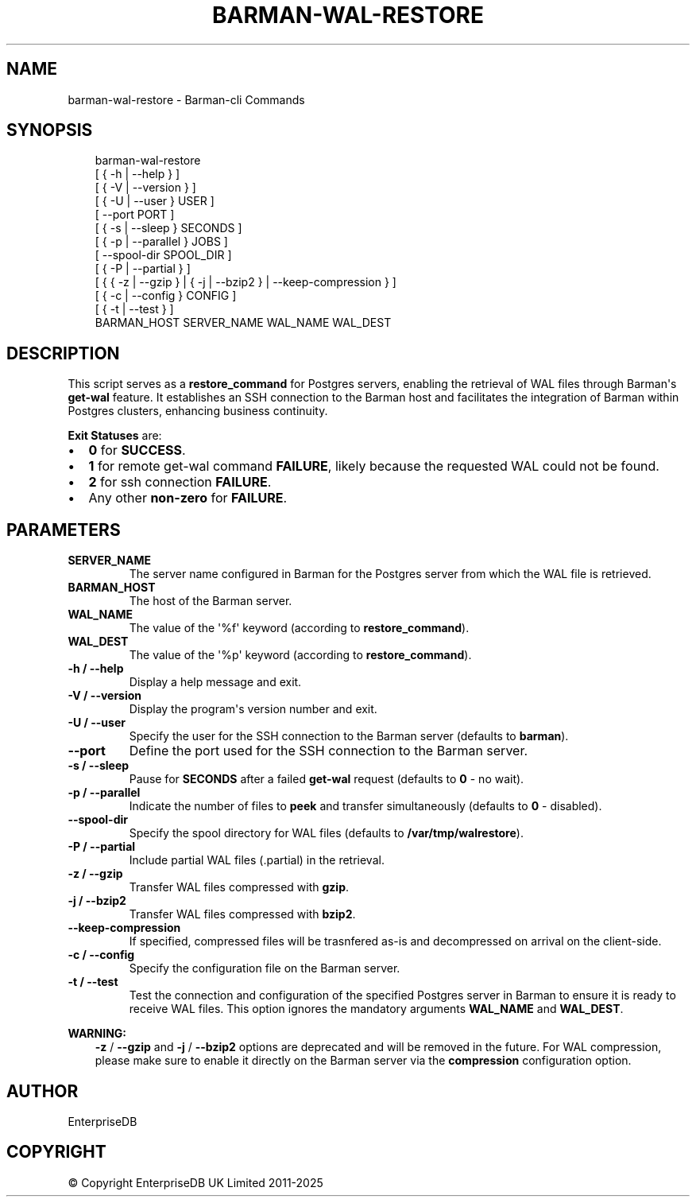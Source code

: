 .\" Man page generated from reStructuredText.
.
.
.nr rst2man-indent-level 0
.
.de1 rstReportMargin
\\$1 \\n[an-margin]
level \\n[rst2man-indent-level]
level margin: \\n[rst2man-indent\\n[rst2man-indent-level]]
-
\\n[rst2man-indent0]
\\n[rst2man-indent1]
\\n[rst2man-indent2]
..
.de1 INDENT
.\" .rstReportMargin pre:
. RS \\$1
. nr rst2man-indent\\n[rst2man-indent-level] \\n[an-margin]
. nr rst2man-indent-level +1
.\" .rstReportMargin post:
..
.de UNINDENT
. RE
.\" indent \\n[an-margin]
.\" old: \\n[rst2man-indent\\n[rst2man-indent-level]]
.nr rst2man-indent-level -1
.\" new: \\n[rst2man-indent\\n[rst2man-indent-level]]
.in \\n[rst2man-indent\\n[rst2man-indent-level]]u
..
.TH "BARMAN-WAL-RESTORE" "1" "Oct 14, 2025" "3.16" "Barman"
.SH NAME
barman-wal-restore \- Barman-cli Commands
.SH SYNOPSIS
.INDENT 0.0
.INDENT 3.5
.sp
.EX
barman\-wal\-restore
    [ { \-h | \-\-help } ]
    [ { \-V | \-\-version } ]
    [ { \-U | \-\-user } USER ]
    [ \-\-port PORT ]
    [ { \-s | \-\-sleep } SECONDS ]
    [ { \-p | \-\-parallel } JOBS ]
    [ \-\-spool\-dir SPOOL_DIR ]
    [ { \-P | \-\-partial } ]
    [ { { \-z | \-\-gzip } | { \-j | \-\-bzip2 } | \-\-keep\-compression } ]
    [ { \-c | \-\-config } CONFIG ]
    [ { \-t | \-\-test } ]
    BARMAN_HOST SERVER_NAME WAL_NAME WAL_DEST
.EE
.UNINDENT
.UNINDENT
.SH DESCRIPTION
.sp
This script serves as a \fBrestore_command\fP for Postgres servers, enabling the
retrieval of WAL files through Barman\(aqs \fBget\-wal\fP feature. It establishes an SSH
connection to the Barman host and facilitates the integration of Barman within
Postgres clusters, enhancing business continuity.
.sp
\fBExit Statuses\fP are:
.INDENT 0.0
.IP \(bu 2
\fB0\fP for \fBSUCCESS\fP\&.
.IP \(bu 2
\fB1\fP for remote get\-wal command \fBFAILURE\fP, likely because the requested WAL could
not be found.
.IP \(bu 2
\fB2\fP for ssh connection \fBFAILURE\fP\&.
.IP \(bu 2
Any other \fBnon\-zero\fP for \fBFAILURE\fP\&.
.UNINDENT
.SH PARAMETERS
.INDENT 0.0
.TP
.B \fBSERVER_NAME\fP
The server name configured in Barman for the Postgres server from which the
WAL file is retrieved.
.TP
.B \fBBARMAN_HOST\fP
The host of the Barman server.
.TP
.B \fBWAL_NAME\fP
The value of the \(aq%f\(aq keyword (according to \fBrestore_command\fP).
.TP
.B \fBWAL_DEST\fP
The value of the \(aq%p\(aq keyword (according to \fBrestore_command\fP).
.TP
.B \fB\-h\fP / \fB\-\-help\fP
Display a help message and exit.
.TP
.B \fB\-V\fP / \fB\-\-version\fP
Display the program\(aqs version number and exit.
.TP
.B \fB\-U\fP / \fB\-\-user\fP
Specify the user for the SSH connection to the Barman server (defaults to
\fBbarman\fP).
.TP
.B \fB\-\-port\fP
Define the port used for the SSH connection to the Barman server.
.TP
.B \fB\-s\fP / \fB\-\-sleep\fP
Pause for \fBSECONDS\fP after a failed \fBget\-wal\fP request (defaults to \fB0\fP \- no
wait).
.TP
.B \fB\-p\fP / \fB\-\-parallel\fP
Indicate the number of files to \fBpeek\fP and transfer simultaneously (defaults to
\fB0\fP \- disabled).
.TP
.B \fB\-\-spool\-dir\fP
Specify the spool directory for WAL files (defaults to \fB/var/tmp/walrestore\fP).
.TP
.B \fB\-P\fP /  \fB\-\-partial\fP
Include partial WAL files (.partial) in the retrieval.
.TP
.B \fB\-z\fP /  \fB\-\-gzip\fP
Transfer WAL files compressed with \fBgzip\fP\&.
.TP
.B \fB\-j\fP /  \fB\-\-bzip2\fP
Transfer WAL files compressed with \fBbzip2\fP\&.
.TP
.B \fB\-\-keep\-compression\fP
If specified, compressed files will be trasnfered as\-is and decompressed on arrival
on the client\-side.
.TP
.B \fB\-c\fP /  \fB\-\-config\fP
Specify the configuration file on the Barman server.
.TP
.B \fB\-t\fP / \fB\-\-test\fP
Test the connection and configuration of the specified Postgres server in Barman to
ensure it is ready to receive WAL files. This option ignores the mandatory arguments
\fBWAL_NAME\fP and \fBWAL_DEST\fP\&.
.UNINDENT
.sp
\fBWARNING:\fP
.INDENT 0.0
.INDENT 3.5
\fB\-z\fP / \fB\-\-gzip\fP and \fB\-j\fP /  \fB\-\-bzip2\fP options are deprecated and will be
removed in the future. For WAL compression, please make sure to enable it directly
on the Barman server via the \fBcompression\fP configuration option.
.UNINDENT
.UNINDENT
.SH AUTHOR
EnterpriseDB
.SH COPYRIGHT
© Copyright EnterpriseDB UK Limited 2011-2025
.\" Generated by docutils manpage writer.
.
